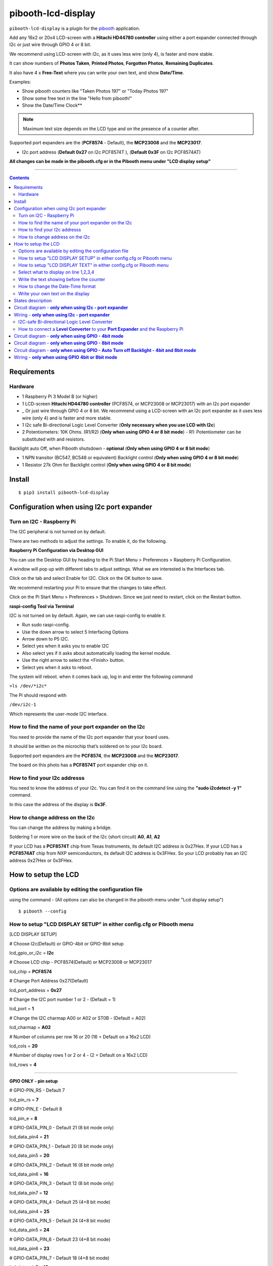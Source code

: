 ====================
pibooth-lcd-display
====================

|PythonVersions| |PypiPackage| |Downloads|

``pibooth-lcd-display`` is a plugin for the `pibooth`_ application.

.. image:: https://raw.githubusercontent.com/DJ-Dingo/pibooth-lcd-i2c/master/templates/lcd.png
   :align: center
   :alt: LCD screen


Add any 16x2 or 20x4 LCD-screen with a **Hitachi HD44780 controller** using either a port expander connected through I2c or just wire through GPIO 4 or 8 bit. 

We recommend using LCD-screen with I2c, as it uses less wire (only 4), is faster and more stable.

It can show numbers of **Photos Taken**, **Printed Photos**, **Forgotten Photos**, **Remaining Duplicates**.

It also have 4 x **Free-Text** where you can write your own text, and show **Date/Time**.

Examples:

* Show pibooth counters like "Taken Photos 197" or "Today Photos 197"
* Show some free text in the line "Hello from pibooth!"
* Show the Date/Time Clock**

.. note:: Maximum text size depends on the LCD type and on the presence of a counter after.

Supported port expanders are the (**PCF8574** - Default), the **MCP23008** and the **MCP23017**.

* I2c port address (**Default 0x27** on I2c PCF8574T ), (**Default 0x3F** on I2c PCF8574AT)

**All changes can be made in the pibooth.cfg or in the Pibooth menu under "LCD display setup"**

--------------------------------------------------------------------------------

.. contents::

Requirements
------------

Hardware
^^^^^^^^

* 1 Raspberry Pi 3 Model B (or higher)
* 1 LCD-screen **Hitachi HD44780 controller** (PCF8574, or MCP23008 or MCP23017) with an I2c port expander
* _ Or just wire through GPIO 4 or 8 bit. We recommend using a LCD-screen with an I2c port expander as it uses less wire (only 4) and is faster and more stable.
* 1 I2c safe Bi-directional Logic Level Converter (**Only necessary when you use LCD with I2c**)
* 2 Potentiometers: 10K Ohms. (R1/R2) (**Only when using GPIO 4 or 8 bit mode**) - R1: Potentiometer can be substituted with and resistors.


Backlight auto Off, when Pibooth shutsdown - **optional** (**Only when using GPIO 4 or 8 bit mode**)

* 1 NPN transitor (BC547, BC548 or equivalent) Backlight control (**Only when using GPIO 4 or 8 bit mode**)
* 1 Resistor 27k Ohm for Backlight control (**Only when using GPIO 4 or 8 bit mode**)


Install
-------
::

    $ pip3 install pibooth-lcd-display


Configuration when using I2c port expander
------------------------------------------


Turn on I2C - Raspberry Pi
^^^^^^^^^^^^^^^^^^^^^^^^^^^^

The I2C peripheral is not turned on by default.

There are two methods to adjust the settings. To enable it, do the following.

**Raspberry Pi Configuration via Desktop GUI**  
 
You can use the Desktop GUI by heading to the Pi Start Menu > Preferences > Raspberry Pi Configuration.

A window will pop up with different tabs to adjust settings. What we are interested is the Interfaces tab. 

Click on the tab and select Enable for I2C. Click on the OK button to save.    

We recommend restarting your Pi to ensure that the changes to take effect.  

Click on the Pi Start Menu > Preferences > Shutdown. Since we just need to restart, click on the Restart button.

**raspi-config Tool via Terminal**

I2C is not turned on by default. Again, we can use raspi-config to enable it.

* Run sudo raspi-config.
* Use the down arrow to select 5 Interfacing Options
* Arrow down to P5 I2C.
* Select yes when it asks you to enable I2C
* Also select yes if it asks about automatically loading the kernel module.
* Use the right arrow to select the <Finish> button.
* Select yes when it asks to reboot.

The system will reboot. when it comes back up, log in and enter the following command

``>ls /dev/*i2c*``   
 
The Pi should respond with

``/dev/i2c-1``        
 
Which represents the user-mode I2C interface.


How to find the name of your port expander on the I2c
^^^^^^^^^^^^^^^^^^^^^^^^^^^^^^^^^^^^^^^^^^^^^^^^^^^^^

You need to provide the name of the I2c port expander that your board uses.  
 
It should be written on the microchip that’s soldered on to your I2c board. 
  
Supported port expanders are the **PCF8574**, the **MCP23008** and the **MCP23017**.

The board on this photo has a **PCF8574T** port expander chip on it. 


.. image:: https://raw.githubusercontent.com/DJ-Dingo/pibooth-lcd-i2c/master/templates/I2c-port-expander-name__.png
   :align: center
   :alt: I2C on the back of LCD

How to find your I2c addresss
^^^^^^^^^^^^^^^^^^^^^^^^^^^^^

You need to know the address of your I2c. You can find it on the command line using the **"sudo i2cdetect -y 1"** command.  
 
In this case the address of the display is **0x3F**.  


.. image:: https://raw.githubusercontent.com/DJ-Dingo/pibooth-lcd-i2c/master/templates/iic-address.png
   :align: center
   :alt: I2C Address

How to change address on the I2c
^^^^^^^^^^^^^^^^^^^^^^^^^^^^^^^^

You can change the address by making a bridge. 

Soldering 1 or more wire on the back of the I2c (short circuit) **A0**, **A1**, **A2** 


.. image:: https://raw.githubusercontent.com/DJ-Dingo/pibooth-lcd-i2c/master/templates/I2c-adress.png
   :align: center
   :alt:  Change Address on I2c
   
If your LCD has a **PCF8574T** chip from Texas Instruments, its default I2C address is 0x27Hex. If your LCD has a **PCF8574AT** chip from NXP semiconductors, its default I2C address is 0x3FHex. So your LCD probably has an I2C address 0x27Hex or 0x3FHex.


How to setup the LCD
--------------------

Options are available by editing the configuration file
^^^^^^^^^^^^^^^^^^^^^^^^^^^^^^^^^^^^^^^^^^^^^^^^^^^^^^^

using the command - (All options can also be changed in the pibooth menu under "Lcd display setup")

::

   $ pibooth --config
   

How to setup "LCD DISPLAY SETUP" in either config.cfg or Pibooth menu
^^^^^^^^^^^^^^^^^^^^^^^^^^^^^^^^^^^^^^^^^^^^^^^^^^^^^^^^^^^^^^^^^^^^^

.. image:: https://github.com/DJ-Dingo/pibooth-lcd-I2c/blob/combine_gpio_and_i2c_into_one_version/templates/lcd-display-setup.png
   :align: center
   :alt:  Pibooth menu setup

[LCD DISPLAY SETUP]

# Choose I2c(Default) or GPIO-4bit or GPIO-8bit setup

lcd_gpio_or_i2c = **I2c**

# Choose LCD chip - PCF8574(Default) or MCP23008 or MCP23017

lcd_chip = **PCF8574**

# Change Port Address 0x27(Default)

lcd_port_address = **0x27**

# Change the I2C port number 1 or 2 - (Default = 1)

lcd_port = **1**

# Change the I2C charmap A00 or A02 or ST0B - (Default = A02)

lcd_charmap = **A02**

# Number of columns per row 16 or 20 (16 = Default on a 16x2 LCD)

lcd_cols = **20**

# Number of display rows 1 or 2 or 4 - (2 = Default on a 16x2 LCD)

lcd_rows = **4**

-------------------------------------------------------------------------------------- 

**GPIO ONLY - pin setup**

# GPIO-PIN_RS - Default 7

lcd_pin_rs = **7**

# GPIO-PIN_E - Default 8

lcd_pin_e = **8**

# GPIO-DATA_PIN_0 - Default 21 (8 bit mode only)

lcd_data_pin4 = **21**

# GPIO-DATA_PIN_1 - Default 20 (8 bit mode only)

lcd_data_pin5 = **20**

# GPIO-DATA_PIN_2 - Default 16 (8 bit mode only)

lcd_data_pin6 = **16**

# GPIO-DATA_PIN_3 - Default 12 (8 bit mode only)

lcd_data_pin7 = **12**

# GPIO-DATA_PIN_4 - Default 25 (4+8 bit mode)

lcd_data_pin4 = **25**

# GPIO-DATA_PIN_5 - Default 24 (4+8 bit mode)

lcd_data_pin5 = **24**

# GPIO-DATA_PIN_6 - Default 23 (4+8 bit mode)

lcd_data_pin6 = **23**

# GPIO-DATA_PIN_7 - Default 18 (4+8 bit mode)

lcd_data_pin7 = **18**

# GPIO-Backlight_PIN - Default None (4+8 bit mode)

lcd_backlight_pin = **None**


--------------------------------------------------------------------------------------

How to setup "LCD DISPLAY TEXT" in either config.cfg or Pibooth menu
^^^^^^^^^^^^^^^^^^^^^^^^^^^^^^^^^^^^^^^^^^^^^^^^^^^^^^^^^^^^^^^^^^^^

.. image:: https://github.com/DJ-Dingo/pibooth-lcd-I2c/blob/combine_gpio_and_i2c_into_one_version/templates/lcd-display-text.png
   :align: center
   :alt:  Pibooth menu text

[LCD DISPLAY TEXT]

Select what to display on line 1,2,3,4
^^^^^^^^^^^^^^^^^^^^^^^^^^^^^^^^^^^^^^
# This can also be changed in the pibooth menu under "LCD DISPLAY TEXT"

# **Taken_Photo** **Printed** **Forgotten** **Remaining_Duplicates** **Date_Time** **Empty_Line** **Text**

# Choose what to display on line 1,2,3,4

- **lcd_line_1_type** **lcd_line_2_type** **lcd_line_3_type** **lcd_line_4_type** = etc. **Taken_Photo**


Write the text showing before the counter 
^^^^^^^^^^^^^^^^^^^^^^^^^^^^^^^^^^^^^^^^^

# Text before etc. **Taken Photo Counter** is displayed - This can also be changed in the pibooth menu under "LCD DISPLAY TEXT"

- Max-12 characters on a 16x2 display - Max 16 characters on a 20x4 display 

- **lcd_line_1_text** **lcd_line_2_text** **lcd_line_3_text** **lcd_line_4_text** = etc. **Taken Photo**, **Printed**, **Forgotten**, **Duplicates** 


How to change the Date-Time format
^^^^^^^^^^^^^^^^^^^^^^^^^^^^^^^^^^

See the Date-Time format codes in the following `page <https://github.com/DJ-Dingo/pibooth-lcd-I2c/blob/master/Date-Time_Format_Codes.rst>`_

# You can change the way Date-Time is displayed - This can also be changed in the pibooth menu under "LCD DISPLAY TEXT"

- Max-16 character on a 16x2 display - Max 20 character on a 20x4 display  

# Default = **%d/%m - %H:%M:%S** 

- Choose Date_Time and use etc. **%d/%m - %H:%M:%S** to display the date and time


Write your own text on the display 
^^^^^^^^^^^^^^^^^^^^^^^^^^^^^^^^^^

# This can also be changed in the pibooth menu under "LCD DISPLAY TEXT"

# Text - Max-16 characters on a 16x2 display - Max 20 characters on a 20x4 display 

- Choose Text = **Write your own text** 



States description
------------------

.. image:: https://raw.githubusercontent.com/DJ-Dingo/pibooth-lcd-i2c/master/templates/state-sequence-lcd-i2c.png
   :align: center
   :alt:  State sequence


Circuit diagram - **only when using I2c - port expander**
-----------------------------------------------------

Here is the diagram for hardware connections.

.. image:: https://raw.githubusercontent.com/DJ-Dingo/pibooth-lcd-i2c/master/templates/Pibooth%20LCD-I2c%20Sketch%208_bb.png
   :align: center
   :alt:  LCD-I2c Electronic sketch

Wiring - **only when using I2c - port expander**
--------------------------------------------

I2C-safe Bi-directional Logic Level Converter 
^^^^^^^^^^^^^^^^^^^^^^^^^^^^^^^^^^^^^^^^^^^^^

When using a port expander with I2c on your LCD, you will have to use 5v.  

Since the Raspberry Pi GPIO only handle 3.3v, it will therefore be a good idea to use a **I2C-safe Bi-directional Logic Level Converter** so you don't fryed your pi.

.. image:: https://raw.githubusercontent.com/DJ-Dingo/pibooth-lcd-i2c/master/templates/level_converter.png
   :align: center
   :alt: 4-channel I2C-safe Bi-directional Logic Level converter


How to connect a **Level Converter** to your **Port Expander** and the Raspberry Pi 
^^^^^^^^^^^^^^^^^^^^^^^^^^^^^^^^^^^^^^^^^^^^^^^^^^^^^^^^^^^^^^^^^^^^^^^^^^^^^^^^^^^

Connect the I2c Port Expander to **HV** (High Level) on the Level Converter.  


- GND: Pin GND (GND)
- VCC: Pin HV  (HV)(5v) - Also connect **5v** from the raspberry Pi Pin 2, to **HV** on the Level Converter
- SDA: Pin HV2 (HV2)
- SCL: Pin HV1 (HV1)

Connect the Raspberry Pi (**BOARD numbering scheme**) to **LV** (Low Level) on the Level Converter. 

- GND:  Pin 6 (GND)
- 3.3v: Pin 1 (LV)
- SDA:  Pin 3 (LV2)
- SCL:  Pin 5 (LV1)

--------------------------------------------------------------------------------------

Circuit diagram - **only when using GPIO - 4bit mode**
--------------------------------------------------

Here is the diagram for hardware connections **4bit mode**.

.. image:: https://github.com/DJ-Dingo/pibooth-lcd-gpio/blob/master/templates/pibooth_lcd_gpio_sketch_bb.png
   :align: center
   :alt:  LCD-GPIO-4bit mode Electronic sketch


Circuit diagram - **only when using GPIO - 8bit mode**
--------------------------------------------------

Here is the diagram for hardware connections **8bit mode**.

.. image:: https://github.com/DJ-Dingo/pibooth-lcd-I2c/blob/combine_gpio4_bit_gpio8_bit_and_i2c_into_one_version/templates/pibooth_lcd_gpio8bit_sketch_bb.png
   :align: center
   :alt:  LCD-GPIO-4bit mode Electronic sketch


Circuit diagram - **only when using GPIO - Auto Turn off Backlight - 4bit and 8bit mode**
-------------------------------------------------------------------------------------

Here is the diagram for hardware connections **If you want to automatic turn off Backlight, when Pibooth shutsdown**.

Use an NPN transitor (BC547, BC548 or equivalent) which is activated by an additional GPIO connection. 
The LCD backlight is treated in exactly the same way as a switch for standard LED.

The base (middle wire) of the transistor is wired to an additional GPIO PIN via a 27Kohm resistor.
It then open and close PIN 16 (GROUND) to the backlight LED in the LCD.

.. image:: https://github.com/DJ-Dingo/pibooth-lcd-I2c/blob/combine_gpio4_bit_gpio8_bit_and_i2c_into_one_version/templates/Pibooth_LCD_GPIO_Backlight_auto_off_Sketch_bb.png
   :align: center
   :alt:  LCD-GPIO-4bit mode Electronic sketch


Wiring - **only when using GPIO 4bit or 8bit mode**
-----------------------------------------------

First, connect the LCD Pins directly to the GPIO header of the Raspberry Pi: (BCM numbering scheme)

You can choose between **4bit mode (4 DATA wires "D4,D5,D6,D7")** or **8bit mode (8 DATA wires "D0,D1,D2,D3,D4,D5,D6,D7")** 
8bit mode is faster and often more stable than 4bit mode.

If you don’t know how to wire up the LCD to the Raspberry Pi, use some of the above examples.

Connect PINS from the LCD, to the raspberry Pi.

======================== ================== ======================
LCD                      GPIO (BCM scheme)  BOARD numbering scheme
======================== ================== ======================
- 1  (GND)               (Ground)           PIN 6
- 2  (VCC/5v)            5v Power           PIN 2
- 3  (V0)                Middle wire of the R2 potentiometer.
- 4  (RS)                GPIO7              PIN 26
- 5  (RW) **Important**  (Ground)           PIN 6
- 6  (EN)                GPIO8              PIN 24
- 7  (D0) 8bit mode only GPIO21             PIN 40
- 8  (D1) 8bit mode only GPIO20             PIN 38
- 9  (D2) 8bit mode only GPIO16             PIN 36
- 10 (D3) 8bit mode only GPIO12             PIN 32
- 11 (D4) 4bit and 8bit  GPIO25             PIN 22
- 12 (D5) 4bit and 8bit  GPIO24             PIN 18
- 13 (D6) 4bit and 8bit  GPIO23             PIN 16
- 14 (D7) 4bit and 8bit  GPIO18             PIN 12
- 15 (A) (LED +)         Middle wire of the R1 potentiometer.
- 16 (K) (LED -)         (Ground)           PIN 6
======================== ================== ======================


**NOTE** : 

The RW pin allows the device to be be put into read or write mode. 

We wanted to send data to the LCD device but did not want it to send data to the Pi so we tied this pin to ground. 

The Pi can not tolerate 5V inputs on its GPIO header. 

Tying RW to ground makes sure the LCD device does not attempt to pull the data lines to 5V which would damage the Pi.

((**NOT ALL OLD LCDs CAN USE 5v, CHECK YOUR LCD SPEC. Or test it with 3v3 first**))

R1: Potentiometers: 10K Ohms. But can be substituted with and resistors.

R2: Potentiometers: 10K Ohms. Controls the contrast and brightness of the LCD. Using a simple voltage divider with a potentiometer, we can make fine adjustments to the contrast.


.. --- Links ------------------------------------------------------------------

.. _`pibooth`: https://pypi.org/project/pibooth

.. |PythonVersions| image:: https://img.shields.io/badge/python-3.6+-red.svg
   :target: https://www.python.org/downloads
   :alt: Python 3.6+

.. |PypiPackage| image:: https://badge.fury.io/py/pibooth-lcd-i2c.svg
   :target: https://pypi.org/project/pibooth-lcd-i2c
   :alt: PyPi package

.. |Downloads| image:: https://img.shields.io/pypi/dm/pibooth-lcd-i2c?color=purple
   :target: https://pypi.org/project/pibooth-lcd-i2c
   :alt: PyPi downloads
